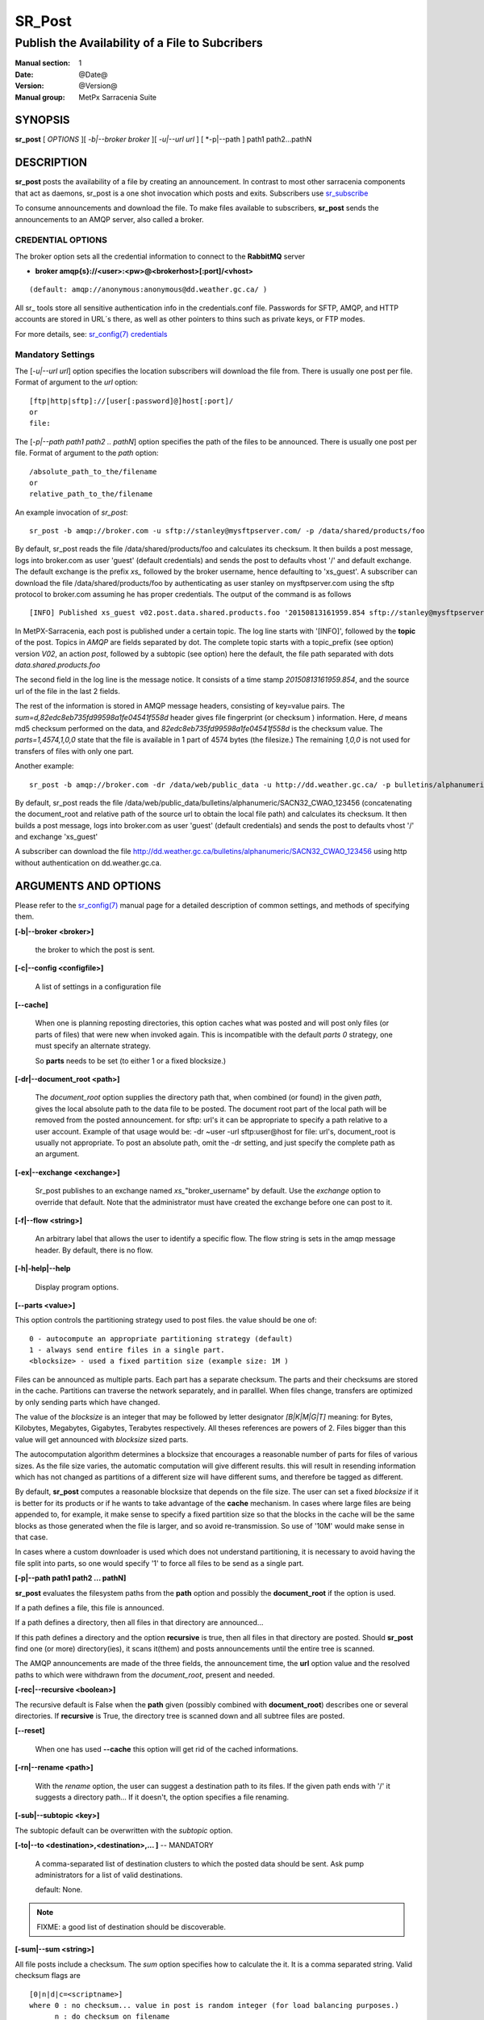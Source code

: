 
=========
 SR_Post
=========

------------------------------------------------
Publish the Availability of a File to Subcribers
------------------------------------------------

:Manual section: 1 
:Date: @Date@
:Version: @Version@
:Manual group: MetPx Sarracenia Suite


SYNOPSIS
========

**sr_post** [ *OPTIONS* ][ *-b|--broker broker* ][ *-u|--url url* ] [ *-p|--path ] path1 path2...pathN

DESCRIPTION
===========

**sr_post** posts the availability of a file by creating an announcement.
In contrast to most other sarracenia components that act as daemons,
sr_post is a one shot invocation which posts and exits.
Subscribers use `sr_subscribe <sr_subscribe.1.html>`_  

To consume announcements and download the file.  To make files available 
to subscribers, **sr_post** sends the announcements to an AMQP server, 
also called a broker.  


CREDENTIAL OPTIONS
------------------

The broker option sets all the credential information to connect to the  **RabbitMQ** server

- **broker amqp{s}://<user>:<pw>@<brokerhost>[:port]/<vhost>**

::

      (default: amqp://anonymous:anonymous@dd.weather.gc.ca/ ) 

All sr\_ tools store all sensitive authentication info in the credentials.conf file.
Passwords for SFTP, AMQP, and HTTP accounts are stored in URL´s there, as well as other pointers
to thins such as private keys, or FTP modes.

For more details, see: `sr_config(7) credentials <sr_config.7.html#credentials>`_


Mandatory Settings
------------------

The [*-u|--url url*] option specifies the location 
subscribers will download the file from.  There is usually one post per file.
Format of argument to the *url* option::

       [ftp|http|sftp]://[user[:password]@]host[:port]/
       or
       file:

The [*-p|--path path1 path2 .. pathN*] option specifies the path of the files
to be announced. There is usually one post per file.
Format of argument to the *path* option::

       /absolute_path_to_the/filename
       or
       relative_path_to_the/filename

An example invocation of *sr_post*::

 sr_post -b amqp://broker.com -u sftp://stanley@mysftpserver.com/ -p /data/shared/products/foo 

By default, sr_post reads the file /data/shared/products/foo and calculates its checksum.
It then builds a post message, logs into broker.com as user 'guest' (default credentials)
and sends the post  to defaults vhost '/' and default exchange. The default exchange 
is the prefix *xs_* followed by the broker username, hence defaulting to 'xs_guest'.
A subscriber can download the file /data/shared/products/foo by authenticating as user stanley
on mysftpserver.com using the sftp protocol to broker.com assuming he has proper credentials.
The output of the command is as follows ::

 [INFO] Published xs_guest v02.post.data.shared.products.foo '20150813161959.854 sftp://stanley@mysftpserver.com/ /data/shared/products/foo' sum=d,82edc8eb735fd99598a1fe04541f558d parts=1,4574,1,0,0

In MetPX-Sarracenia, each post is published under a certain topic.
The log line starts with '[INFO]', followed by the **topic** of the
post. Topics in *AMQP* are fields separated by dot. The complete topic starts with
a topic_prefix (see option)  version *V02*, an action *post*,
followed by a subtopic (see option) here the default, the file path separated with dots
*data.shared.products.foo*

The second field in the log line is the message notice.  It consists of a time 
stamp *20150813161959.854*, and the source url of the file in the last 2 fields.

The rest of the information is stored in AMQP message headers, consisting of key=value pairs.
The *sum=d,82edc8eb735fd99598a1fe04541f558d* header gives file fingerprint (or checksum
) information.  Here, *d* means md5 checksum performed on the data, and *82edc8eb735fd99598a1fe04541f558d*
is the checksum value. The *parts=1,4574,1,0,0* state that the file is available in 1 part of 4574 bytes
(the filesize.)  The remaining *1,0,0* is not used for transfers of files with only one part.

Another example::

 sr_post -b amqp://broker.com -dr /data/web/public_data -u http://dd.weather.gc.ca/ -p bulletins/alphanumeric/SACN32_CWAO_123456

By default, sr_post reads the file /data/web/public_data/bulletins/alphanumeric/SACN32_CWAO_123456
(concatenating the document_root and relative path of the source url to obtain the local file path)
and calculates its checksum. It then builds a post message, logs into broker.com as user 'guest'
(default credentials) and sends the post to defaults vhost '/' and exchange 'xs_guest'

A subscriber can download the file http://dd.weather.gc.ca/bulletins/alphanumeric/SACN32_CWAO_123456 using http
without authentication on dd.weather.gc.ca.


ARGUMENTS AND OPTIONS
=====================

Please refer to the `sr_config(7) <sr_config.7.html>`_ manual page for a detailed description of 
common settings, and methods of specifying them.

**[-b|--broker <broker>]**

  the broker to which the post is sent.

**[-c|--config <configfile>]**

  A list of settings in a configuration file 

**[--cache]**

  When one is planning reposting directories, this option caches
  what was posted and will post only files (or parts of files) that were new
  when invoked again.   This is incompatible with the default *parts 0* strategy, one
  must specify an alternate strategy.

  So **parts** needs to be set (to either 1 or a fixed blocksize.)

**[-dr|--document_root <path>]**

  The *document_root* option supplies the directory path that,
  when combined (or found) in the given *path*, 
  gives the local absolute path to the data file to be posted.
  The document root part of the local path will be removed from the posted announcement.
  for sftp: url's it can be appropriate to specify a path relative to a user account.
  Example of that usage would be:  -dr ~user  -url sftp:user@host  
  for file: url's, document_root is usually not appropriate.  To post an absolute path, 
  omit the -dr setting, and just specify the complete path as an argument.
  

**[-ex|--exchange <exchange>]**

  Sr_post publishes to an exchange named *xs_*"broker_username" by default.
  Use the *exchange* option to override that default.
  Note that the administrator must have created the exchange before one can post to it.

**[-f|--flow <string>]**

  An arbitrary label that allows the user to identify a specific flow.
  The flow string is sets in the amqp message header.  By default, there is no flow.

**[-h|-help|--help**

  Display program options.

**[--parts <value>]**

This option controls the partitioning strategy used to post files.
the value should be one of::

   0 - autocompute an appropriate partitioning strategy (default)
   1 - always send entire files in a single part.
   <blocksize> - used a fixed partition size (example size: 1M )


Files can be announced as multiple parts.  Each part has a separate checksum.
The parts and their checksums are stored in the cache. Partitions can traverse
the network separately, and in paralllel.  When files change, transfers are
optimized by only sending parts which have changed.  

The value of the *blocksize*  is an integer that may be followed by  letter designator *[B|K|M|G|T]* meaning:
for Bytes, Kilobytes, Megabytes, Gigabytes, Terabytes respectively.  All theses references are powers of 2.
Files bigger than this value will get announced with *blocksize* sized parts.

The autocomputation algorithm determines a blocksize that encourages a reasonable number of parts
for files of various sizes.  As the file size varies, the automatic computation will give different
results.  this will result in resending information which has not changed as partitions of a different 
size will have different sums, and therefore be tagged as different.  

By default, **sr_post** computes a reasonable blocksize that depends on the file size.
The user can set a fixed *blocksize* if it is better for its products or if he wants to
take advantage of the **cache** mechanism.  In cases where large files are being appended to, for example,
it make sense to specify a fixed partition size so that the blocks in the cache will be the 
same blocks as those generated when the file is larger, and so avoid re-transmission.  So use 
of '10M' would make sense in that case.  

In cases where a custom downloader is used which does not understand partitioning, it is necessary
to avoid having the file split into parts, so one would specify '1' to force all files to be send
as a single part.

**[-p|--path path1 path2 ... pathN]**

**sr_post** evaluates the filesystem paths from the **path** option 
and possibly the **document_root** if the option is used.

If a path defines a file, this file is announced.

If a path defines a directory, then all files in that directory are
announced... 

If this path defines a directory and the option **recursive** is true,
then all files in that directory are posted. Should **sr_post** find
one (or more) directory(ies), it scans it(them) and posts announcements
until the entire tree is scanned.

The AMQP announcements are made of the three fields, the announcement time,
the **url** option value and the resolved paths to which were withdrawn from
the *document_root*, present and needed.

**[-rec|--recursive <boolean>]**

The recursive default is False when the **path** given (possibly combined with **document_root**)
describes one or several directories.  If **recursive** is True, the directory tree is scanned down and all subtree
files are posted.

**[--reset]**

  When one has used **--cache** this option will get rid of the
  cached informations.


**[-rn|--rename <path>]**

  With the *rename*  option, the user can suggest a destination path to its files. If the given
  path ends with '/' it suggests a directory path...  If it doesn't, the option specifies a file renaming.

**[-sub|--subtopic <key>]**

The subtopic default can be overwritten with the *subtopic* option.

**[-to|--to <destination>,<destination>,... ]** -- MANDATORY

  A comma-separated list of destination clusters to which the posted data should be sent.
  Ask pump administrators for a list of valid destinations.

  default: None.

.. note:: 
  FIXME: a good list of destination should be discoverable.

**[-sum|--sum <string>]**

All file posts include a checksum.  The *sum* option specifies how to calculate the it.
It is a comma separated string.  Valid checksum flags are ::

    [0|n|d|c=<scriptname>]
    where 0 : no checksum... value in post is random integer (for load balancing purposes.)
          n : do checksum on filename
          d : do md5sum on file content (default)

Then using a checksum script, it must be registered with the pumping network, so that consumers
of the postings have access to the algorithm.


**[-tp|--topic_prefix <key>]**

  *Not usually used*
  By default, the topic is made of the default topic_prefix : version *V02*, an action *post*,
  followed by the default subtopic: the file path separated with dots (dot being the topic separator for amqp).
  You can overwrite the topic_prefix by setting this option.


**[-u|--url <url>]**

The **url** option sets the protocol, credentials, host and port under
which the product can be fetched.

The AMQP announcememet is made of the three fields, the announcement time,
this **url** value and the given **path** to which was withdrawn from the *document_root*
if necessary.

The concatenation of the two last fields of the announcement defines
what the subscribers will use to download the product. 


ADMINISTRATOR SPECIFIC
======================

**[-queue_name]**

If a client wants a product to be reannounced,
the broker administrator can use *sr_post*  and publish
directly into the client's queue. The client could provide
his queue_name... or the administrator would find it on
the broker... From the log where the product was processed on
the broker, the administrator would find all the messages
properties. The administrator should pay attention on slight
differences between the logs properties and the *sr_post* arguments.
The logs would mention *from_cluster*  *to_clusters* and associated
values...  **sr_post** arguments would be *-cluster* and  *-to*
respectively. The administrator would execute **sr_post**, providing
all the options and setting everything found in the log plus the 
targetted queue_name  *-queue_name q_....*



DEVELOPER SPECIFIC OPTIONS
==========================

**[-debug|--debug]**

Active if *-debug|--debug* appears in the command line... or
*debug* is set to True in the configuration file used.

**[-r|--randomize]**

Active if *-r|--randomize* appears in the command line... or
*randomize* is set to True in the configuration file used.
If there are several posts because the file is posted
by block because the *blocksize* option was set, the block 
posts are randomized meaning that the will not be posted
ordered by block number.

**[-rc|--reconnect]**

Active if *-rc|--reconnect* appears in the command line... or
*reconnect* is set to True in the configuration file used.
*If there are several posts because the file is posted
by block because the *blocksize* option was set, there is a
reconnection to the broker everytime a post is to be sent.

**[--parts]**

While the usual usage of the parts option are described above, there are a number of ways of using 
the parts flag that are not generally useful aside from within development.
In addition to the user oriented partition specifications listed before, any valid 'parts' header, as given in the 
parts header (e.g. 'i,1,150,0,0') .  One can also specify an alternate basic blocksize for the automatic 
algorithm by giving it after the '0', (eg. '0,5') will use 5 bytes (instead of 50M) as the basic block size, so one
can see how the algorithm works.





SEE ALSO
========

`sr_config(7) <sr_config.7.html>`_ - the format of configurations for MetPX-Sarracenia.

`sr_report(7) <sr_report.7.html>`_ - the format of report messages.

`sr_report(1) <sr_report.1.html>`_ - process report messages.

`sr_post(7) <sr_post.7.html>`_ - the format of announcement messages.

`sr_sarra(1) <sr_sarra.1.html>`_ - Subscribe, Acquire, and ReAdvertise tool.

`sr_subscribe(1) <sr_subscribe.1.html>`_ - the http-only download client.

`sr_watch(1) <sr_watch.1.html>`_ - the directory watching daemon.



